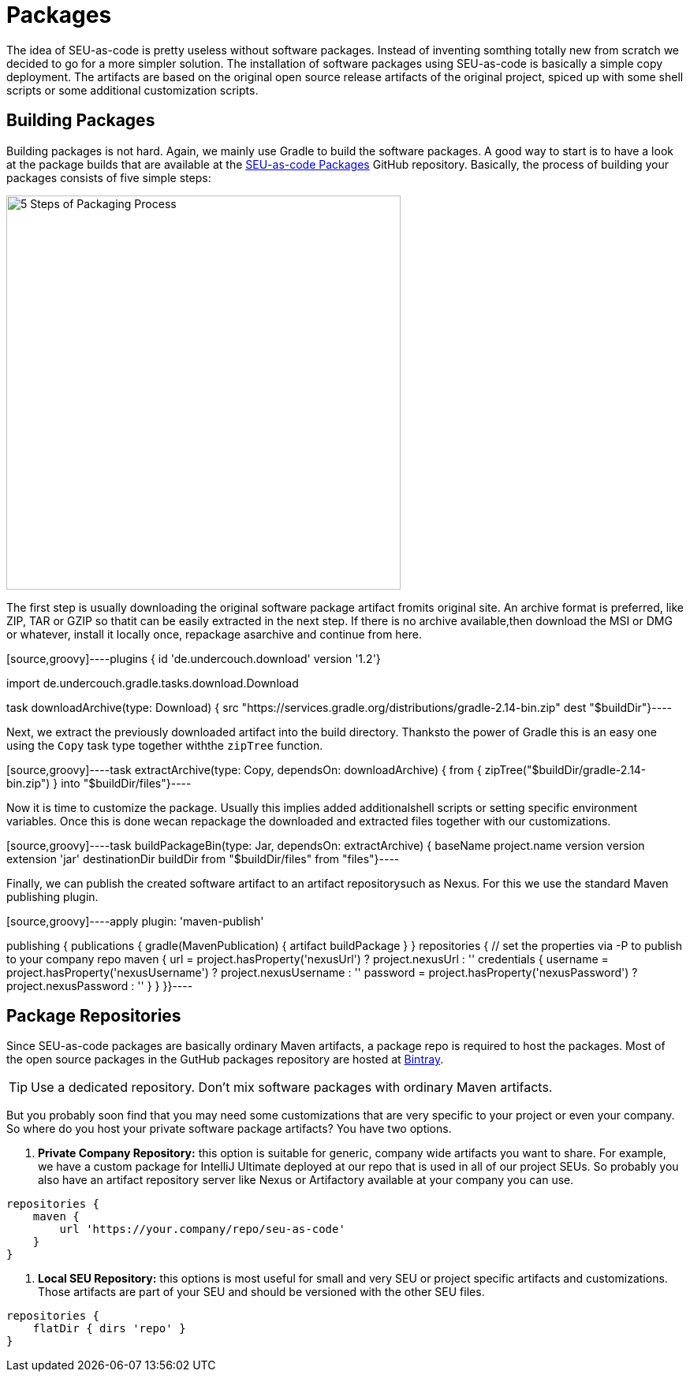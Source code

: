 = Packages

The idea of SEU-as-code is pretty useless without software packages. Instead of
inventing somthing totally new from scratch we decided to go for a more simpler
solution. The installation of software packages using SEU-as-code is basically a
simple copy deployment. The artifacts are based on the original open source release
artifacts of the original project, spiced up with some shell scripts or some
additional customization scripts.

== Building Packages

Building packages is not hard. Again, we mainly use Gradle to build the software
packages. A good way to start is to have a look at the package builds that are
available at the https://github.com/seu-as-code/seu-as-code.packages/[SEU-as-code Packages]
GitHub repository. Basically, the process of building your packages consists of five
simple steps:

image:/assets/package-process.png[alt="5 Steps of Packaging Process",500,500,align="center"]

The first step is usually downloading the original software package artifact fromits original site. An archive format is preferred, like ZIP, TAR or GZIP so thatit can be easily extracted in the next step. If there is no archive available,then download the MSI or DMG or whatever, install it locally once, repackage asarchive and continue from here.

[source,groovy]----plugins { id 'de.undercouch.download' version '1.2'}

import de.undercouch.gradle.tasks.download.Download

task downloadArchive(type: Download) { src "https://services.gradle.org/distributions/gradle-2.14-bin.zip" dest "$buildDir"}----

Next, we extract the previously downloaded artifact into the build directory. Thanksto the power of Gradle this is an easy one using the `Copy` task type together withthe `zipTree` function.

[source,groovy]----task extractArchive(type: Copy, dependsOn: downloadArchive) { from { zipTree("$buildDir/gradle-2.14-bin.zip") } into "$buildDir/files"}----

Now it is time to customize the package. Usually this implies added additionalshell scripts or setting specific environment variables. Once this is done wecan repackage the downloaded and extracted files together with our customizations.

[source,groovy]----task buildPackageBin(type: Jar, dependsOn: extractArchive) { baseName project.name version version extension 'jar' destinationDir buildDir from "$buildDir/files" from "files"}----

Finally, we can publish the created software artifact to an artifact repositorysuch as Nexus. For this we use the standard Maven publishing plugin.

[source,groovy]----apply plugin: 'maven-publish'

publishing { publications { gradle(MavenPublication) { artifact buildPackage } } repositories { // set the properties via -P to publish to your company repo maven { url = project.hasProperty('nexusUrl') ? project.nexusUrl : '' credentials { username = project.hasProperty('nexusUsername') ? project.nexusUsername : '' password = project.hasProperty('nexusPassword') ? project.nexusPassword : '' } } }}----

== Package Repositories

Since SEU-as-code packages are basically ordinary Maven artifacts, a package repo
is required to host the packages. Most of the open source packages in the GutHub
packages repository are hosted at https://bintray.com/seu-as-code/maven/[Bintray].

TIP: Use a dedicated repository. Don't mix software packages with ordinary Maven artifacts.

But you probably soon find that you may need some customizations that are very specific
to your project or even your company. So where do you host your private software
package artifacts? You have two options.

1. *Private Company Repository:* this option is suitable for generic, company wide
artifacts you want to share. For example, we have a custom package for IntelliJ Ultimate
deployed at our repo that is used in all of our project SEUs.
So probably you also have an artifact repository server like Nexus or Artifactory
available at your company you can use.

[source,groovy]
----
repositories {
    maven {
        url 'https://your.company/repo/seu-as-code'
    }
}
----

2. *Local SEU Repository:* this options is most useful for small and very SEU or
project specific artifacts and customizations. Those artifacts are part of your
SEU and should be versioned with the other SEU files.

[source,groovy]
----
repositories {
    flatDir { dirs 'repo' }
}
----
